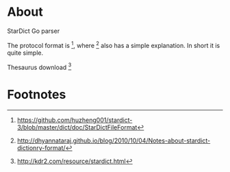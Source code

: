* About
   StarDict Go parser

   The protocol format is [fn:1], where [fn:2] also has a simple explanation. In short it is quite simple.

   Thesaurus download [fn:3]

* Footnotes

[fn:1] https://github.com/huzheng001/stardict-3/blob/master/dict/doc/StarDictFileFormat

[fn:2] http://dhyannataraj.github.io/blog/2010/10/04/Notes-about-stardict-dictionry-format/

[fn:3] http://kdr2.com/resource/stardict.html
